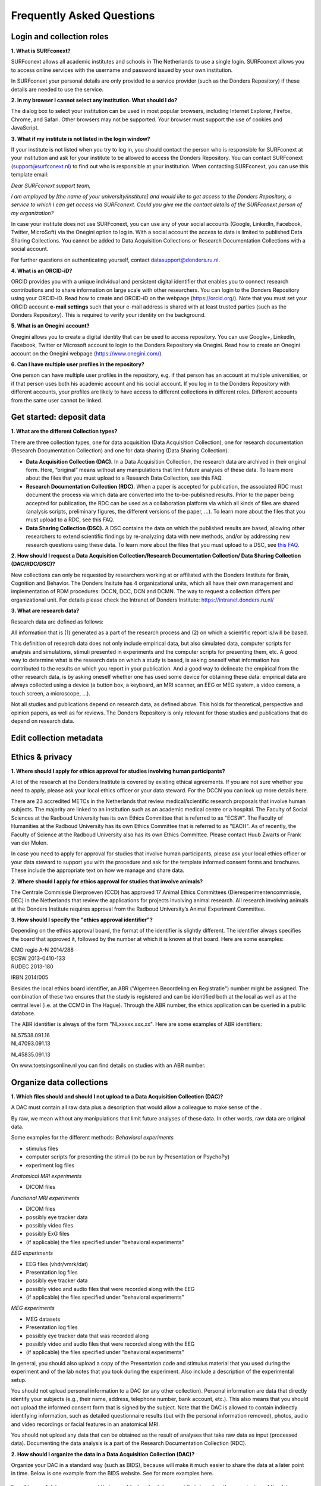 Frequently Asked Questions
=================

Login and collection roles
-----------
| **1. What is SURFconext?**
SURFconext allows all academic institutes and schools in The Netherlands to use a single login. SURFconext allows you to access online services with the username and password issued by your own institution.

In SURFconext your personal details are only provided to a service provider (such as the Donders Repository) if these details are needed to use the service.

| **2. In my browser I cannot select any institution. What should I do?**
The dialog box to select your institution can be used in most popular browsers, including Internet Explorer, Firefox, Chrome, and Safari. Other browsers may not be supported. Your browser must support the use of cookies and JavaScript.

| **3. What if my institute is not listed in the login window?**
If your institute is not listed when you try to log in, you should contact the person who is responsible for SURFconext at your institution and ask for your institute to be allowed to access the Donders Repository. You can contact SURFconext (support@surfconext.nl) to find out who is responsible at your institution. When contacting SURFconext, you can use this template email:

*Dear SURFconext support team,* 

*I am employed by [the name of your university/institute] and would like to get access to the Donders Repository, a service to which I can get access via SURFconext. Could you give me the contact details of the SURFconext person of my organization?*

In case your institute does not use SURFconext, you can use any of your social accounts (Google, LinkedIn, Facebook, Twitter, MicroSoft) via the Onegini option to log in. With a social account the access to data is limited to published Data Sharing Collections. You cannot be added to Data Acquisition Collections or Research Documentation Collections with a social account.

For further questions on authenticating yourself, contact datasupport@donders.ru.nl.

| **4. What is an ORCID-iD?**
ORCID provides you with a unique individual and persistent digital identifier that enables you to connect research contributions and to share information on large scale with other researchers. You can login to the Donders Repository using your ORCID-iD. Read how to create and ORCID-iD on the webpage (https://orcid.org/). Note that you must set your ORCID account **e-mail settings** such that your e-mail address is shared with at least trusted parties (such as the Donders Repository). This is required to verify your identity on the background.

| **5. What is an Onegini account?**
Onegini allows you to create a digital identity that can be used to access repository. You can use Google+, LinkedIn, Facebook, Twitter or Microsoft account to login to the Donders Repository via Onegini. Read how to create an Onegini account on the Onegini webpage (https://www.onegini.com/).

| **6. Can I have multiple user profiles in the repository?**
One person can have multiple user profiles in the repository, e.g. if that person has an account at multiple universities, or if that person uses both his academic account and his social account. If you log in to the Donders Repository with different accounts, your profiles are likely to have access to different collections in different roles. Different accounts from the same user cannot be linked.

Get started: deposit data
-----------

| **1. What are the different Collection types?**
There are three collection types, one for data acquisition (Data Acquisition Collection), one for research documentation (Research Documentation Collection) and one for data sharing (Data Sharing Collection).

* **Data Acquisition Collection (DAC).** In a Data Acquisition Collection, the research data are archived in their original form. Here, “original” means without any manipulations that limit future analyses of these data. To learn more about the files that you must upload to a Research Data Collection, see this FAQ.

* **Research Documentation Collection (RDC).** When a paper is accepted for publication, the associated RDC must document the process via which data are converted into the to-be-published results. Prior to the paper being accepted for publication, the RDC can be used as a collaboration platform via which all kinds of files are shared (analysis scripts, preliminary figures, the different versions of the paper, …). To learn more about the files that you must upload to a RDC, see this FAQ.

* **Data Sharing Collection (DSC).** A DSC contains the data on which the published results are based, allowing other researchers to extend scientific findings by re-analyzing data with new methods, and/or by addressing new research questions using these data. To learn more about the files that you must upload to a DSC, see `this FAQ <https://data.donders.ru.nl/doc/help/demo/FAQ.html?0#organize-data-collections/>`_.

| **2. How should I request a Data Acquisition Collection/Research Documentation Collection/ Data Sharing Collection (DAC/RDC/DSC)?**
New collections can only be requested by researchers working at or affiliated with the Donders Institute for Brain, Cognition and Behavior. The Donders Insitute has 4 organizational units, which all have their own management and implementation of RDM procedures: DCCN, DCC, DCN and DCMN. The way to request a collection differs per organizational unit. For details please check the Intranet of Donders Institute: https://intranet.donders.ru.nl/

| **3. What are research data?**
Research data are defined as follows:

All information that is (1) generated as a part of the research process and (2) on which a scientific report is/will be based.

This definition of research data does not only include empirical data, but also simulated data, computer scripts for analysis and simulations, stimuli presented in experiments and the computer scripts for presenting them, etc. A good way to determine what is the research data on which a study is based, is asking oneself what information has contributed to the results on which you report in your publication. And a good way to delineate the empirical from the other research data, is by asking oneself whether one has used some device for obtaining these data: empirical data are always collected using a device (a button box, a keyboard, an MRI scanner, an EEG or MEG system, a video camera, a touch screen, a microscope, …).

Not all studies and publications depend on research data, as defined above. This holds for theoretical, perspective and opinion papers, as well as for reviews. The Donders Repository is only relevant for those studies and publications that do depend on research data.


Edit collection metadata
-----------

Ethics & privacy
-----------

| **1. Where should I apply for ethics approval for studies involving human participants?**
A lot of the research at the Donders Institute is covered by existing ethical agreements. If you are not sure whether you need to apply, please ask your local ethics officer or your data steward. For the DCCN you can look up more details here.

There are 23 accredited METCs in the Netherlands that review medical/scientific research proposals that involve human subjects. The majority are linked to an institution such as an academic medical centre or a hospital. The Faculty of Social Sciences at the Radboud University has its own Ethics Committee that is referred to as "ECSW". The Faculty of Humanities at the Radboud University has its own Ethics Committee that is referred to as "EACH". As of recently, the Faculty of Science at the Radboud University also has its own Ethics Committee. Please contact Huub Zwarts or Frank van der Molen.

In case you need to apply for approval for studies that involve human participants, please ask your local ethics officer or your data steward to support you with the procedure and ask for the template informed consent forms and brochures. These include the appropriate text on how we manage and share data.

| **2. Where should I apply for ethics approval for studies that involve animals?**
The Centrale Commissie Dierproeven (CCD) has approved 17 Animal Ethics Committees (Dierexperimentencommissie, DEC) in the Netherlands that review the applications for projects involving animal research. All research involving animals at the Donders Institute requires approval from the Radboud University’s Animal Experiment Committee.

| **3. How should I specify the "ethics approval identifier"?**
Depending on the ethics approval board, the format of the identifier is slightly different. The identifier always specifies the board that approved it, followed by the number at which it is known at that board. Here are some examples:

| CMO regio A-N 2014/288
| ECSW 2013-0410-133
| RUDEC 2013-180
IRBN 2014/005 

Besides the local ethics board identifier, an ABR ("Algemeen Beoordeling en Registratie") number might be assigned. The combination of these two ensures that the study is registered and can be identified both at the local as well as at the central level (i.e. at the CCMO in The Hague). Through the ABR number, the ethics application can be queried in a public database.

The ABR identifier is always of the form "NLxxxxx.xxx.xx". Here are some examples of ABR identifiers:

| NL57538.091.16
| NL47093.091.13
NL45835.091.13 

On www.toetsingsonline.nl you can find details on studies with an ABR number.

Organize data collections 
-------------

| **1. Which files should and should I not upload to a Data Acquisition Collection (DAC)?**
A DAC must contain all raw data plus a description that would allow a colleague to make sense of the .

By raw, we mean without any manipulations that limit future analyses of these data. In other words, raw data are original data.

Some examples for the different methods:
*Behavioral experiments*

* stimulus files
* computer scripts for presenting the stimuli (to be run by Presentation or PsychoPy)
* experiment log files 

*Anatomical MRI experiments*

* DICOM files 

*Functional MRI experiments*

* DICOM files
* possibly eye tracker data
* possibly video files
* possibly ExG files
* (if applicable) the files specified under "behavioral experiments" 

*EEG experiments*

* EEG files (vhdr/vmrk/dat)
* Presentation log files
* possibly eye tracker data
* possibly video and audio files that were recorded along with the EEG
* (if applicable) the files specified under "behavioral experiments" 

*MEG experiments*

* MEG datasets
* Presentation log files
* possibly eye tracker data that was recorded along
* possibly video and audio files that were recorded along with the EEG
* (if applicable) the files specified under "behavioral experiments" 

In general, you should also upload a copy of the Presentation code and stimulus material that you used during the experiment and of the lab notes that you took during the experiment. Also include a description of the experimental setup.

You should not upload personal information to a DAC (or any other collection). Personal information are data that directly identify your subjects (e.g., their name, address, telephone number, bank account, etc.). This also means that you should not upload the informed consent form that is signed by the subject. Note that the DAC is allowed to contain indirectly identifying information, such as detailed questionnaire results (but with the personal information removed), photos, audio and video recordings or facial features in an anatomical MRI.

You should not upload any data that can be obtained as the result of analyses that take raw data as input (processed data). Documenting the data analysis is a part of the Research Documentation Collection (RDC).

| **2. How should I organize the data in a Data Acquisition Collection (DAC)?**
Organize your DAC in a standard way (such as BIDS), because will make it much easier to share the data at a later point in time. Below is one example from the BIDS website. See for more examples here.

.. figure:: images/BIDS.PNG
   :scale: 50%

For all types of data we recommend that you add a 'readme' document that describes the organization of the data over the files and directories.

For an example of a well-organized DAC from a DCCN project see here (pdf, 75 kB). The first page of this document contains the content of the 'readme_general' file, including the DAC abstract.

| **3. Which files should and should I not upload to a Research Documentation Collection (RDC)?**
An RDC has three functions: documenting the scientific process, sharing preliminary results within the project team, and documenting the editorial and peer-review process:

In general, a RDC must contain all the information that a knowledgeable colleague needs to reproduce the results in the publication that is linked to this collection. More specifically, an RDC should contain files that document the process in which raw data are converted into results (statistical tests, summary measures, figures, tables, etc.). In a common scenario, this conversion from raw data to results is (partially or fully) specified by analysis scripts that can be executed by software packages such as MATLAB, R, Python, SPSS, Bash+FSL, etc. In this scenario, the obvious way of documenting the scientific process is by providing these analysis scripts. Also the version number of the software being use should be specified. 

Our definition of “data” is a broad one. For instance, it also includes computer scripts, as used for analysis or modeling work. Thus, if the published results depend on computer scripts, these must be added to the RDC.

The RDC is a platform for sharing preliminary results (figures, tables, PowerPoint presentations, etc.) with collaborators in a project team. A RDC should contain the documents of the editorial and peer-review process pertaining to the publication that is linked to this collection (uploaded manuscripts, reviews, reply to the reviewers, …). An archived RDC must be linked to one publication. 

Also include a description of the experimental setup.

Before closing the RDC, the preliminary results may be removed.

| **4. How to refer to the data that the researcher did not collect?**
It is possible to publish papers without having collected data yourself. For example, modeling work or using an existing data set. There are three ways to link these types of data to the new RDC.

If the data is already represented in the repository as one or more DAC’s, specify the DAC identification numbers in the RDC. This only works for archived DACs. A single archived DAC may be associated with multiple RDCs.
If the data is not represented in the repository, the researchers must either add the data to the repository, or document the data by a persistent identifier (e.g. DOI or URL). This situation applies when a DAC is not yet archived or the data was collected at another institute. 

| **5. How should I organize the data in a Research Documentation Collection (RDC)?**
Data in a RDC should be organized in separate folders and sub-folders according to the type of data (e.g. raw data, scripts, peer-review process, etc.). The names of the folders should clearly indicate to the content of the folder.

| **6. How should I document the experimental setup?**
You must describe your experiment in a document (txt, csv, tsv, pdf, MS Word or MS Excel) that you upload to the collection. In this document, give a brief description of your experimental setup, which tasks you used and what they attend to manipulate and measure. In that document, you also explain how the conditions, stimuli and responses are represented in the presentation log files and the trigger channel of your data acquisition system. A PowerPoint presentation of the project proposal will contribute to the documentation of the experiment. Also the original presentation code (NBS Presentation, E-Prime, etc.) will contribute to the documentation. Add relevant part of this information to the appropriate collection (DAC, RDC and DSC).

| **7. Where should I store personal information about the participants?**
For data acquisition you have to know who are your participants and you need to be able to contact them. This requires personal information to be stored. The mapping of the personal information on the participant number is called the "pseudonimization key". The pseudonimization key should be stored in an encrypted file that is stored separately from the experimental data. The file should be protected by a strong password according to the RU password policy. The password is only to be known to the PI and the researchers involved in data acquisition.

The pseudonimization key must never be stored in the repository.


Publish data
-------------
| **1. Should I always share the data of my publication?**
Yes! Our funding agencies, such as NWO and EU, require this either explicitly in the grant on basis of which you carried out the work, or implicitly in their general regulations. The Radboud University has made open access part of its policy. The Donders Institute requires sharing the data.

There might be reasons why you do not want to share your data immediately, e.g. if you are still working on follow up publications based on the same data. In those cases you should share the data under an embargo of a certain time.

There might be reasons why you do not want to share your data with everyone, e.g. if it represents financial value. In those cases you should make a custom data use agreement under which the data is to be shared (which might e.g. contain a clause about paying for the data).

There might be reasons related to the privacy of your subjects and where the data cannot be de-identified. In that case you still might be able to share processed results at the group level that allow other researchers to validate the claims in your paper. Note that unprocessed imaging and MEG/EEG data can be shared after it has been de-identified and under the appropriate data use agreement.

| **2. Can I share my data if they belong to an ongoing project?**
When a research project is still ongoing (i.e. the Data Acquisition Collection is still open), and the researchers want to write a paper using the data collected until present, then they can create a Data Sharing Collection (DSC) in which the data that were used in the publication are shared. You should document in the DSC that these shared data are part of a larger project, of which only a part is shared in the current DSC.

| **3. What data should I share in a Data Sharing Collection (DSC)?**
You should share all data that is of potential value to other researchers: the DSC should contain the relevant information (1) to reproduce the published results, and (2) to extend on these published results.

However, you should only share data that has been de-identified and that cannot be traced back to the individual. Keep in mind that, in all cases, sharing human data requires that the participants have signed an informed consent form that allows the data to be shared.

Raw photos, videos or audio files should not be shared in a DSC.

| **4. How should I organize the data in the repository (DAC/RDC/DSC)?**
Organize your collections in a standard way (such as BIDS), because will make it much easier to share the data at a later point in time. Below is one example from the BIDS website. See more examples here.

.. figure:: images/BIDS.PNG
   :scale: 50%

For all types of data we recommend that you add a text document (txt, pdf or Microsoft Word) that describes the organization of the data over the files and directories.

| **5. What is a Data Use Agreement (DUA)?**
The DUA specifies the conditions under which data in a DSC is shared, e.g. to give attribution. The DUA may also include details on specific limitations on the reuse of the data. As manager or contributor to the DSC you specify under which DUA the data is to be shared. When the external researcher agrees with the collection’s DUA, he/she will be automatically added as a viewer to it, which gives him/her read access.

The repository provides two default DUAs: for collections that include potentially identifiable data from individual human subjects, please use RU-DI-HD-1.0; for collections that only include data that cannot be identified in any way (e.g. only group results, or data that does not originate from human subjects), please use RU-DI-NH-1.0. We also support several others DUAs for other types of data. If a dataset has more specific requirements for data sharing (e.g. due to sensitivity of data or requirements of funders or collaborating partners), it is required to make a custom DUA. See here a list of aspects to consider in the design of a DUA. For further help, please send an email to datasupport@donders.ru.nl.

| **6. What is a persistent identifier?**
A persistent identifier is a long-lasting reference to an online document or file. The Donders Repository persistent identifiers are realized by the handle system. See more on the Wikipedia page: https://en.wikipedia.org/wiki/Persistent_identifier


| **7. Can I use the persistent identifiers generated by the Donders Repository for my publication?**
As a prerequisite for publication, several journals now request a persistent identifier of the shared data, which they publish in the footnote of the article. Researchers from the Donders Institute can use the persistent identifier of the published Data Sharing Collection (DSC) for that purpose.

A published DSC's persistent identifier has the same status as the persistent identifiers that are typically used to refer to published journal articles, such as the digital object identifiers (DOIs). A persistent identifier allows for direct access to a digital object, even if its URL has changed.

When sending the DSC's persistent identifier to the journal, in the email, you should add some additional information pertaining to the conditions under which the shared data can be accessed. Here is a template email that you can use for that purpose:

*"The shared data for paper XXX-YYY can be found via the following persistent identifier: http://hdl.handle.net/MyPersistentID (replace MyPersistentID by the string that you copy and paste from the collection details page).*

*Prior to accessing and downloading the shared data, users must create an account. It is possible to use an institutional account, an ORCID account, or a social ID from Google+, Facebook, Twitter, LinkedIn or Microsoft. After authentication, users must accept the Data Use Agreement (DUA), after which they are automatically authorised to download the shared data. The DUA specifies whether there are any restrictions on how the data may be used.*

*As an example of how to access shared data, one may follow the Digital Object Indentifier (doi) in the data availability segment of the footnote of this paper: http://dx.doi.org/10.1371/journal.pone.0154881. Instructions for how to request access and to download shared data can be found at http://www.ru.nl/donders/research/data/user-manual/access-shared-data/.*

*The Radboud University and the Donders Institute for Brain, Cognition and Behaviour will keep these shared data available for at least 10 years."*
    
| **8. Can I share my data without the need for the downloading user to register an account?**
Currently, this is not possible. The reason is that most DSCs have restrictions on the  reuse of the data, e.g. the requirement to cite Radboud University as the source of the data and to protect the identity of human participants. Agreeing with a DUA is only possible for registered users.

Journals usually accept that data sets are shared only after registering / access request, if data sets include potentially identifiable human data (e.g. MRI). In this case, you should explain to the journal why access request, and logging in to the repository, is required to access the data. Here's a template paragraph that you can use for this purpose:

::

"All data was acquired in accordance with the declaration of Helsinki, following informed consent of participants and in line with the requirements of the Ethics Committee. In line with requirements of the Ethics Committee and the Radboud University security officer, potentially identifying data (such as imaging data) can only be shared to identifable researchers, hence the requirement for registration and for requesting access. Neither authors nor data steward is involved in granting access to external researchers, this is only based on the complete registration of the researcher and follows a “click-through” procedure. We believe that this procedure is in line with your policy, while at the same time being as open and transparent as possible."    

| **9. What if a 'published' Data Sharing Collection (DSC) contains incorrect information?**
If a 'published' DSC contains incorrect and/or insufficient information, a collection manager may ask the research administrator to make it 'editable' again, allowing for changes to be made. If this DSC is modified and thereafter changed to 'published' again, then a second read-only copy is generated, with another unique persistent identifier.

Since the original collection is persistent, it will remain accessible as well. Therefore, carefully check all the files before changing a DSC to 'published'.

| **10. How many publications can be linked to a Data Sharing Collection (DSC)?**
A DSC can be linked to zero, one or multiple publications. The first situation (no publication) occurs when a data set is considered useful for external researchers in their future studies. The second situation (one publication) typically occurs when a data set is used in a publication, and the DSC is shared around the same time that the paper becomes available on the publisher’s website. The third situation (more publications) typically occurs when a DSC gets reused in other publications following the paper that was published together with DSC.

Share data with external reviewers 
-------------

| **1. How do I share data with external reviewers?**
The Donders Repository includes the possibility of sharing data from a Data Sharing Collection with external reviewers (i.e. before publication) in a way that protects the anonymity of the reviewers. For details on this see the manual on data sharing.

Access shared data
-------------
| **1. Why do I need to login / create an account to download published data?**
The majority of data sets shared through the Donders Repository include data collected in human subjects. If the data is potentially identifiable - e.g. MRI data - these data are shared with restrictions to ensure the privacy of research participants. In line with privacy legislation, the Radboud University (security officer) and local ethical committee require that users of these data publications can be identified (e.g. in case of violation of a Data Use Agreement). Therefore, authentication in the Donders Repository is required to download these data sets.

*Downloading completely anonymized datasets and non-human / non-sensitive datasets published under an OpenDataCommons or CreativeCommons license, preferably does not require authentication. Developments to allow anonymous access to these data publications are currently ongoing. (Expected release: January 2019).*

| **2. I logged in with my ORCID-iD but it appears I have not the right permissions to download data, what should I do?**
The Donders Repository needs to be able to verify your identity based on the e-mail address that is shared with your ORCID-iD. Therefore, you must allow (at least) trusted parties to be able to see your e-mail address. Please go to https://orcid.org/, click on your e-mail address settings and change the visibility settings to (at least) trusted parties as below.

.. figure:: images/e-mail_settings_ORCID.jpg
   :scale: 50%
